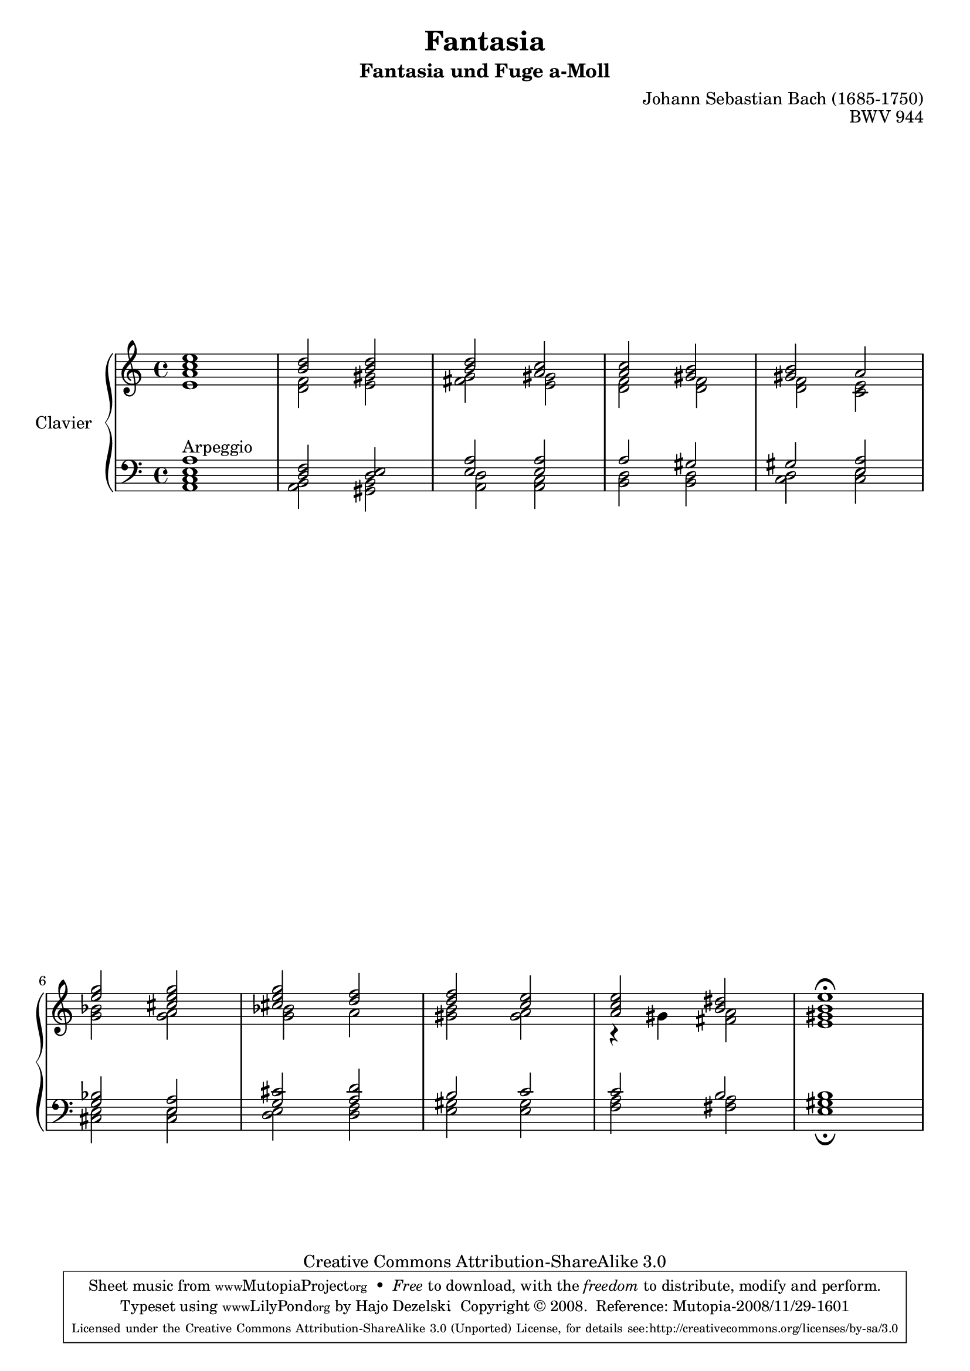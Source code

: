 \version "2.11.62"

\paper {
    page-top-space = #0.0
    %indent = 0.0
    line-width = 18.0\cm
    ragged-bottom = ##f
    ragged-last-bottom = ##f
}

#(set-default-paper-size "a4")

#(set-global-staff-size 19)

\header {
        title = "Fantasia"
        mutopiatitle = "Fantasia BWV 944"
	subtitle = "Fantasia und Fuge a-Moll"
        composer = "Johann Sebastian Bach (1685-1750)"
        mutopiacomposer = "BachJS"
        opus = "BWV 944"
        mutopiainstrument = "Clavier"
        style = "Baroque"
        source = "Bach-Gesellschaft Edition 1853 Band 3"
        copyright = "Creative Commons Attribution-ShareAlike 3.0"
        maintainer = "Hajo Dezelski"
        maintainerWeb = "www.roxele.de"
        maintainerEmail = "dl1sdz (at) gmail.com"
	
 footer = "Mutopia-2008/11/29-1601"
 tagline = \markup { \override #'(box-padding . 1.0) \override #'(baseline-skip . 2.7) \box \center-column { \small \line { Sheet music from \with-url #"http://www.MutopiaProject.org" \line { \teeny www. \hspace #-1.0 MutopiaProject \hspace #-1.0 \teeny .org \hspace #0.5 } • \hspace #0.5 \italic Free to download, with the \italic freedom to distribute, modify and perform. } \line { \small \line { Typeset using \with-url #"http://www.LilyPond.org" \line { \teeny www. \hspace #-1.0 LilyPond \hspace #-1.0 \teeny .org } by \maintainer \hspace #-1.0 . \hspace #0.5 Copyright © 2008. \hspace #0.5 Reference: \footer } } \line { \teeny \line { Licensed under the Creative Commons Attribution-ShareAlike 3.0 (Unported) License, for details see: \hspace #-0.5 \with-url #"http://creativecommons.org/licenses/by-sa/3.0" http://creativecommons.org/licenses/by-sa/3.0 } } } }
}


sopranoOne =   \relative b' {
	  < c e >1 | % 1
	  < b d >2 < b d >2 | % 2
	  < b d >2 < a c >2 | % 3
	  < a c >2 < gis b >2 | % 4
	  < gis b >2 a2 | % 5
	  < e' g >2 < cis e g >2 | % 6
	  < cis e g>2 < d f >2 | % 7
	  < d f >2 < c e >2 | % 8
	  < a c e >2 < b dis >2 | % 9
	  < b e >1-\fermata  | % 10

}

sopranoTwo =   \relative e' {
	  < e a >1 | % 1
	  < d f >2 < e gis >2 | % 2
	  < fis g >2 < e gis >2 | % 3
	  < d f >2 < d f >2 | % 4
	  < d f >2 < c e >2 | % 5
	  < g' bes >2 < g a >2 | % 6
	  < g bes >2 a2 | % 7
	  < gis b >2 < gis a >2 | % 8
	  r4 gis4 < fis a >2 | % 9
	  < e gis >1 | % 10

  }

soprano = << \sopranoOne \\ \sopranoTwo>>

%%
%% Bass Clef
%% 

bassOne = \relative e {
	
	  < e a >1^"Arpeggio" | % 1
	  < d f >2 < d e >2 | % 2
	  < e a >2 < e a >2 | % 3
	  a2 gis2 | % 4
	  gis2 < e a >2 | % 5
	  < g bes >2 < e a >2 | % 6
	  < g cis >2 < a d >2 | % 7
	  b2 c 2 | % 8
	  c2 b2 | % 9
	  b1 | % 10
  
}

bassTwo = \relative c {
	  < a c>1 | % 1
	  < a b >2 < gis b >2 | % 2
	  < a d >2 < a c >2 | % 3
	  < b d >2 < b d >2 | % 4
	  < c d >2 < c e >2 | % 5
	  < cis e >2 < cis e >2 | % 6
	  < d e >2 < d f >2 | % 7
	  < e gis >2 < e gis >2 | % 8
	  < f a >2 < fis a >2 | % 9
	  < e gis >1-\fermata | % 10
 
}

bass = << \bassOne \\ \bassTwo>>

%% Merge score - Piano staff

\score {
    \context PianoStaff <<
        \set PianoStaff.instrumentName = "Clavier  "
        \set PianoStaff.midiInstrument = "harpsichord"
        \new Staff = "upper" { \clef treble \key c \major \time 4/4 \soprano  }
        \new Staff = "lower"  { \clef bass \key c \major \time 4/4 \bass }
    >>
    \layout{  }
    \midi { }

}
